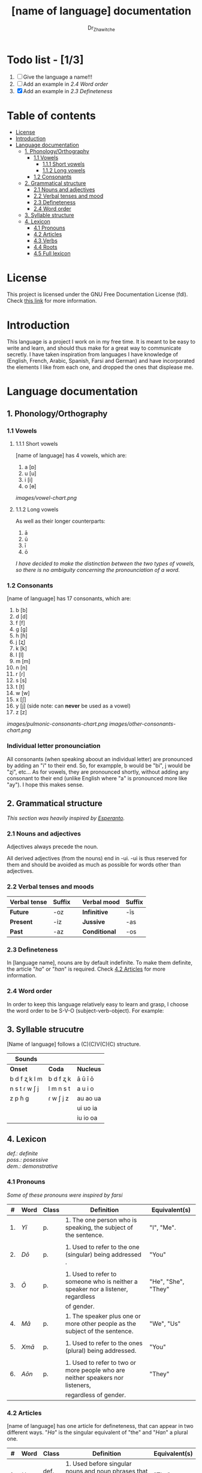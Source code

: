 #+title: [name of language] documentation
#+DESCRIPTION: Official documentation for the ----- language
#+AUTHOR:  Dr_Zhawitche
#+OPTIONS:

* Todo list - [1/3]
1. [ ] Give the language a name!!!
2. [ ] Add an example in [[2.4 Word order]]
3. [X] Add an example in [[2.3 Defineteness]]

* Table of contents
- [[#license][License]]
- [[#introduction][Introduction]]
- [[#language-documentation][Language documentation]]
  - [[#1-phonologyorthography][1. Phonology/Orthography]]
    - [[#11-vowels][1.1 Vowels]]
      - [[#111-short-vowels][1.1.1 Short vowels]]
      - [[#112-long-vowels][1.1.2 Long vowels]]
    - [[#12-consonants][1.2 Consonants]]
  - [[#2-grammatical-structure][2. Grammatical structure]]
    - [[#21-nouns-and-adjectives][2.1 Nouns and adjectives]]
    - [[#22-verbal-tenses-and-moods][2.2 Verbal tenses and mood]]
    - [[#23-defineteness][2.3 Defineteness]]
    - [[#24-word-order][2.4 Word order]]
  - [[#3-syllable-structure][3. Syllable structure]]
  - [[#4-lexicon][4. Lexicon]]
    - [[#41-pronouns][4.1 Pronouns]]
    - [[#42-articles][4.2 Articles]]
    - [[#43-verbs][4.3 Verbs]]
    - [[#44-roots][4.4 Roots]]
    - [[#45-full-lexicon][4.5 Full lexicon]]


* License
This project is licensed under the GNU Free Documentation License (fdl). Check [[https://www.gnu.org/licenses/fdl-1.3.en.html][this link]] for more information.

* Introduction
This language is a project I work on in my free time. It is meant to be easy to write and learn, and should thus make for a great way to communicate secretly. I have taken inspiration from languages I have knowledge of (English, French, Arabic, Spanish, Farsi and German) and have incorporated the elements I like from each one, and dropped the ones that displease me.


* Language documentation
** 1. Phonology/Orthography
*** 1.1 Vowels
**** 1.1.1 Short vowels
[name of language] has 4 vowels, which are:
1. a [ɒ]
2. u [u]
3. i [i]
4. o [ɵ]
[[images/vowel-chart.png]]

**** 1.1.2 Long vowels
As well as their longer counterparts:
1. ā
2. ū
3. ī
4. ō

/I have decided to make the distinction between the two types of vowels, so there is no ambiguity concerning the pronounciation of a word./

*** 1.2 Consonants
[name of language] has 17 consonants, which are:
1. b [b]
2. d [d]
3. f [f]
4. g [g]
5. h [ɦ]
6. j [ʐ]
7. k [k]
8. l [l]
9. m [m]
10. n [n]
11. r [ɾ]
12. s [s]
13. t [t]
14. w [w]
15. x [ʃ]
16. y [j] (side note: can *never* be used as a vowel)
17. z [z]
[[images/pulmonic-consonants-chart.png]]
[[images/other-consonants-chart.png]]

*** Individual letter pronounciation
All consonants (when speaking aboout an individual letter) are pronounced by adding an "i" to their end. So, for exampple, b would be "bi", j would be "ʐi", etc... As for vowels, they are pronounced shortly, without adding any consonant to their end (unlike English where "a" is pronounced more like "ay"). I hope this makes sense.

** 2. Grammatical structure

/This section was heavily inspired by [[https://en.wikipedia.org/wiki/Esperanto][Esperanto]]./

*** 2.1 Nouns and adjectives

Adjectives always ​precede the noun.

All derived adjectives (from the nouns) end in -ui. -ui is thus reserved for them and should be avoided as much as possible for words other than adjectives.

*** 2.2 Verbal tenses and moods

|----------------+----------+---+---------------+----------|
| *Verbal tense* | *Suffix* |   | *Verbal mood* | *Suffix* |
|----------------+----------+---+---------------+----------|
| *Future*       | -oz      |   | *Infinitive*  | -īs      |
| *Present*      | -iz      |   | *Jussive*     | -as      |
| *Past*         | -az      |   | *Conditional* | -os      |
|----------------+----------+---+---------------+----------|

*** 2.3 Defineteness
In [language name], nouns are by default indefinite. To make them definite, the article "/ha/" or "/han/" is required. Check [[#42-articles][4.2 Articles]] for more information.

*** 2.4 Word order
In order to keep this language relatively easy to learn and grasp, I choose the word order to be S-V-O (subject-verb-object).
For example:

** 3. Syllable strucutre
[Name of language] follows a (C)(C)V(C)(C) structure.

|---------------+-----------+-----------|
| *Sounds*      |           |           |
|---------------+-----------+-----------|
| *Onset*       | *Coda*    | *Nucleus* |
|---------------+-----------+-----------|
| b d f ʐ k l m | b d f ʐ k | ā ū ī ō   |
| n s t ɾ w ʃ j | l m n s t | a u i o   |
| z p ɦ g       | ɾ w ʃ j z | au ao ua  |
|               |           | ui uo ia  |
|               |           | iu io  oa |
|---------------+-----------+-----------|


** 4. Lexicon
#+BEGIN_VERSE
/def.: definite/
/poss.: posessive/
/dem.: demonstrative/
#+END_VERSE
*** 4.1 Pronouns

/Some of these pronouns were inspired by farsi/

|  # | *Word* | *Class* | *Definition*                                                                    | *Equivalent(s)*     |
|----+--------+---------+---------------------------------------------------------------------------------+---------------------|
| 1. | /Yī/   | p.      | 1. The one person who is speaking, the subject of the sentence.                 | "I", "Me".          |
|    |        |         |                                                                                 |                     |
|----+--------+---------+---------------------------------------------------------------------------------+---------------------|
| 2. | /Dō/   | p.      | 1. Used to refer to the one (singular) being addressed .                        | "You"               |
|    |        |         |                                                                                 |                     |
|----+--------+---------+---------------------------------------------------------------------------------+---------------------|
| 3. | /Ō/    | p.      | 1. Used to refer to someone who is neither a speaker nor a listener, regardless | "He", "She", "They" |
|    |        |         | of gender.                                                                      |                     |
|----+--------+---------+---------------------------------------------------------------------------------+---------------------|
| 4. | /Mā/   | p.      | 1. The speaker plus one or more other people as the subject of the sentence.    | "We", "Us"          |
|    |        |         |                                                                                 |                     |
|----+--------+---------+---------------------------------------------------------------------------------+---------------------|
| 5. | /Xmā/  | p.      | 1. Used to refer to the ones (plural) being addressed.                          | "You"               |
|    |        |         |                                                                                 |                     |
|----+--------+---------+---------------------------------------------------------------------------------+---------------------|
| 6. | /Aōn/  | p.      | 1. Used to refer to two or more people who are neither speakers nor listeners,  | "They"              |
|    |        |         | regardless of gender.                                                           |                     |
|----+--------+---------+---------------------------------------------------------------------------------+---------------------|


*** 4.2 Articles
[name of language] has one article for defineteness, that can appear in two different ways. "/Ha/" is the singular equivalent of "the" and "/Han/" a plural one.

|  # | *Word* | *Class* | *Definition*                                                                                        | *Equivalent(s)* |
|----+--------+---------+-----------------------------------------------------------------------------------------------------+-----------------|
| 1. | /Ha/   | def. a. | 1. Used before singular nouns and noun phrases that denote particular, specified persons or things. | "The"           |
|    |        |         |                                                                                                     |                 |
|----+--------+---------+-----------------------------------------------------------------------------------------------------+-----------------|
| 2. | /Han/  | def. a. | 2. Used before plural nouns and noun phrases that denote particular, specified persons or things.   | "The"           |
|    |        |         |                                                                                                     |                 |
|----+--------+---------+-----------------------------------------------------------------------------------------------------+-----------------|

*** 4.3 Verbs
Note: Because verb conjugation is very simple and only depends on the time/mood, there isn't much of a point in conjugating every single verb that will be listed here. For more information check [[#22-verbal-tenses-and-moods][2.2 Verbal tenses and moods]].

| *Word* | *Class* | *Definition*                                                           | *Equivalent(s)*                   |
|--------+---------+------------------------------------------------------------------------+-----------------------------------|
| Goprīs | v.      | 1. To eat, to consumme food                                            | "To eat", "To devoure"            |
|        |         |                                                                        |                                   |
|--------+---------+------------------------------------------------------------------------+-----------------------------------|
| Hatīs  | v.      | 1. To have strong affection towards something or someone, to hold dear | "To like", "To love", "To enjoy", |
|        |         | 2. To enjoy something, someone, or a concept, to like                  | "To cherish"                      |
|        |         |                                                                        |                                   |
|--------+---------+------------------------------------------------------------------------+-----------------------------------|
| Ibīs   | v.      | 1. To flow, to move in a stream                                        | "To flow", "To originate", "To    |
|        |         | 2. To proceed smoothly and easily                                      | come from"                        |
|        |         | 3. To derive or come from                                              |                                   |
|        |         |                                                                        |                                   |
|--------+---------+------------------------------------------------------------------------+-----------------------------------|
| Klīs   | v.      | 1. To be                                                               | "To be'                           |
|        |         |                                                                        |                                   |
|--------+---------+------------------------------------------------------------------------+-----------------------------------|
| Tikīs  | v.      | 1. To have something, to be in possesion of it, whether literal or not | "To have", "To own"               |
|        |         |                                                                        |                                   |
|--------+---------+------------------------------------------------------------------------+-----------------------------------|

*** 4.4 Roots


| *Root* | *Definition*                                                |
|--------+-------------------------------------------------------------|
| gopri  | 1. Related to eating                                        |
|        |                                                             |
|--------+-------------------------------------------------------------|
| hati   | 1. Related to love                                          |
|        | 2. Related to liking something or someone                   |
|        |                                                             |
|--------+-------------------------------------------------------------|
| Ibo    | 1. Related to water                                         |
|        |                                                             |
|--------+-------------------------------------------------------------|
| Naki   | 1. Related to animals                                       |
|        | 2. Related to being savage, feral                           |
|        |                                                             |
|--------+-------------------------------------------------------------|
| Nri    | 1. Related to speed, swiftness                              |
|--------+-------------------------------------------------------------|
| Kli    | 1. Related to being                                         |
|        |                                                             |
|--------+-------------------------------------------------------------|
| Su     | 1. (When used individually) No                              |
|        | 2. Related to negation, can be used to make a verb negative |
|        | 3. (As an affix) Equivalent to something like "un-"         |
|        |                                                             |
|--------+-------------------------------------------------------------|
| Tiki   | 1. Related to having, being in possesion of something       |
|        |                                                             |
|--------+-------------------------------------------------------------|
|        |                                                             |




*** 4.5 Full lexicon

| *Word*  | *Class* | *Definition*                                                                | *Equivalent(s)*                      |
|---------+---------+-----------------------------------------------------------------------------+--------------------------------------|
| Goprīs  | v.      | 1. To eat, to consumme food                                                 | "To eat", "To devoure"               |
|         |         |                                                                             |                                      |
|---------+---------+-----------------------------------------------------------------------------+--------------------------------------|
| Goprui  | n.      | 1. Food, a meal                                                             | "Food", "Meal"                       |
|         |         |                                                                             |                                      |
|---------+---------+-----------------------------------------------------------------------------+--------------------------------------|
| Goprui  | adj.    | 1. Hungry, wanting to eat                                                   | "Hungry", "Desirous", "Avid"         |
|         |         | 2. (Colloquial), someone who is very avid, always wanting to have more.     |                                      |
|         |         |                                                                             |                                      |
|---------+---------+-----------------------------------------------------------------------------+--------------------------------------|
| Hatīs   | v.      | 1. To have strong affection towards something or someone, to hold dear      | "To like", "To love", "To enjoy",    |
|         |         | 2. To enjoy something, someone, or a concept, to like                       | "To cherish"                         |
|         |         |                                                                             |                                      |
|---------+---------+-----------------------------------------------------------------------------+--------------------------------------|
| Hatū    | n.      | 1. Strong affection towards something or someone, cherishment, kinship      | "Love", "Cherishment", "Liking",     |
|         |         | 2. Favorable regard, liking                                                 | "Enjoyment"                          |
|         |         |                                                                             |                                      |
|---------+---------+-----------------------------------------------------------------------------+--------------------------------------|
| Hatui   | adj.    | 1. Loved, cherished                                                         | "Loved", "Liked", "Cherished",       |
|         |         | 2. Enjoyed, appreciated                                                     | "Enjoyed"                            |
|         |         |                                                                             |                                      |
|---------+---------+-----------------------------------------------------------------------------+--------------------------------------|
| Ibīs    | v.      | 1. To flow, to move in a stream                                             | "To flow", "To originate", "To       |
|         |         | 2. To proceed smoothly and easily                                           | come from"                           |
|         |         | 3. To derive or come from                                                   |                                      |
|         |         |                                                                             |                                      |
|---------+---------+-----------------------------------------------------------------------------+--------------------------------------|
| Ibō     | n.      | 1. Water                                                                    | "Water"                              |
|         |         |                                                                             |                                      |
|---------+---------+-----------------------------------------------------------------------------+--------------------------------------|
| Ibonakū | n.      | 1. (Litteraly water animal) A fish                                          | "Fish"                               |
|         |         | 2. By extension, anything that lives in the water                           |                                      |
|         |         |                                                                             |                                      |
|---------+---------+-----------------------------------------------------------------------------+--------------------------------------|
| Ibui    | n.      | 1. Wet, covered with water                                                  | "Wet", "Watery", "Aquatic", "Marine" |
|         |         | 2. Related to water, /aquatic/                                              |                                      |
|         |         |                                                                             |                                      |
|---------+---------+-----------------------------------------------------------------------------+--------------------------------------|
| Nakū    | n.      | 1. An animal, a beast                                                       | "Animal", "Beast"                    |
|         |         |                                                                             |                                      |
|---------+---------+-----------------------------------------------------------------------------+--------------------------------------|
| Nakui   | adj.    | 1. Savage, wild                                                             | "Savage", "Wild", "Unmannered",      |
|         |         | 2.(Colloquial) Said about someone who is uncivilized, lacks manners         | "Uncivilized"                        |
|         |         |                                                                             |                                      |
|---------+---------+-----------------------------------------------------------------------------+--------------------------------------|
| Nrī     | n.      | 1. Speed                                                                    | "Speed"                              |
|         |         |                                                                             |                                      |
|---------+---------+-----------------------------------------------------------------------------+--------------------------------------|
| Nrui    | adj.    | 1. Quick, speedy, that moves in a quick manner                              | "Swift", "Quick", "Fast", "Rapid"    |
|         |         |                                                                             |                                      |
|---------+---------+-----------------------------------------------------------------------------+--------------------------------------|
| Klīs    | v.      | 1. To be                                                                    | "To be"                              |
|         |         |                                                                             |                                      |
|---------+---------+-----------------------------------------------------------------------------+--------------------------------------|
| Su      | adj.    | 1. (When used alone) No                                                     | "No", "Do/Does not"                  |
|         |         | 2. (When used in front of a verb) Indicates negation, makes a verb negative |                                      |
|         |         |                                                                             |                                      |
|---------+---------+-----------------------------------------------------------------------------+--------------------------------------|
| Sunakui | adj.    | 1. Non savage, domestiquated                                                | "Domestiquated", "Good manered",     |
|         |         | 2. (Colloquial) Civilized, good mannered                                    | "Civilized"                          |
|         |         |                                                                             |                                      |
|---------+---------+-----------------------------------------------------------------------------+--------------------------------------|
| Tikīs   | v.      | 1. To have something, to be in possesion of it, whether literal or not      | "To have", "To own"                  |
|         |         |                                                                             |                                      |
|---------+---------+-----------------------------------------------------------------------------+--------------------------------------|
